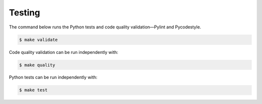 Testing
=======

The command below runs the Python tests and code quality validation—Pylint and Pycodestyle.

.. code-block:: bash

    $ make validate

Code quality validation can be run independently with:

.. code-block:: bash

    $ make quality

Python tests can be run independently with:

.. code-block:: bash

    $ make test
